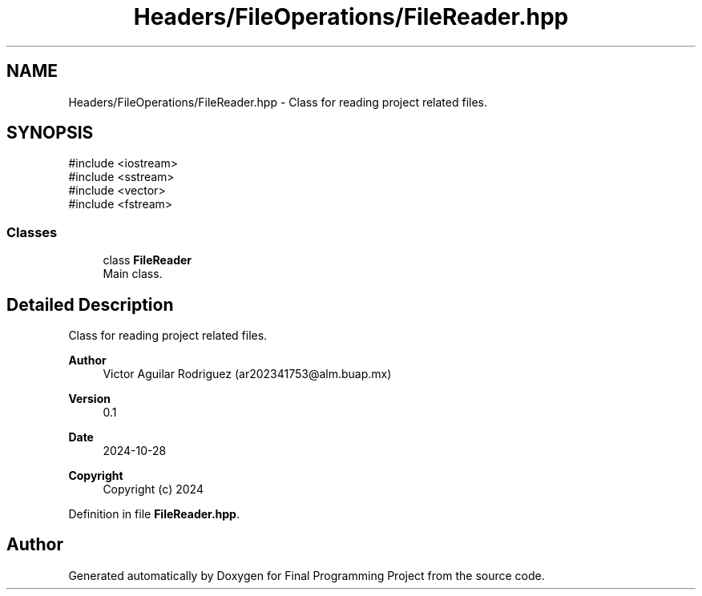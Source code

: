 .TH "Headers/FileOperations/FileReader.hpp" 3 "Version Final" "Final Programming Project" \" -*- nroff -*-
.ad l
.nh
.SH NAME
Headers/FileOperations/FileReader.hpp \- Class for reading project related files\&.  

.SH SYNOPSIS
.br
.PP
\fR#include <iostream>\fP
.br
\fR#include <sstream>\fP
.br
\fR#include <vector>\fP
.br
\fR#include <fstream>\fP
.br

.SS "Classes"

.in +1c
.ti -1c
.RI "class \fBFileReader\fP"
.br
.RI "Main class\&. "
.in -1c
.SH "Detailed Description"
.PP 
Class for reading project related files\&. 


.PP
\fBAuthor\fP
.RS 4
Victor Aguilar Rodriguez (ar202341753@alm.buap.mx) 
.RE
.PP
\fBVersion\fP
.RS 4
0\&.1 
.RE
.PP
\fBDate\fP
.RS 4
2024-10-28
.RE
.PP
\fBCopyright\fP
.RS 4
Copyright (c) 2024 
.RE
.PP

.PP
Definition in file \fBFileReader\&.hpp\fP\&.
.SH "Author"
.PP 
Generated automatically by Doxygen for Final Programming Project from the source code\&.
